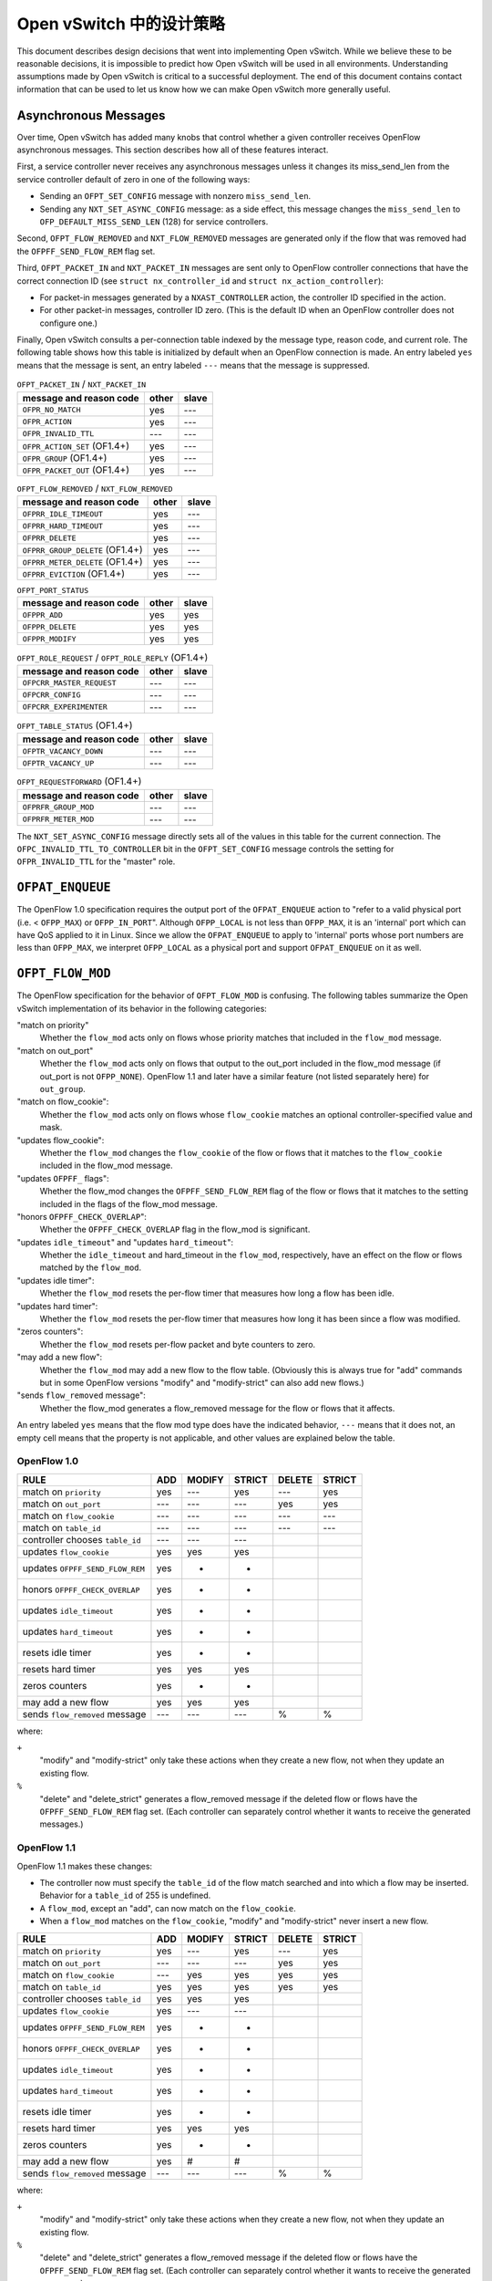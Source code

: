 ..
      Licensed under the Apache License, Version 2.0 (the "License"); you may
      not use this file except in compliance with the License. You may obtain
      a copy of the License at

          http://www.apache.org/licenses/LICENSE-2.0

      Unless required by applicable law or agreed to in writing, software
      distributed under the License is distributed on an "AS IS" BASIS, WITHOUT
      WARRANTIES OR CONDITIONS OF ANY KIND, either express or implied. See the
      License for the specific language governing permissions and limitations
      under the License.

      Convention for heading levels in Open vSwitch documentation:

      =======  Heading 0 (reserved for the title in a document)
      -------  Heading 1
      ~~~~~~~  Heading 2
      +++++++  Heading 3
      '''''''  Heading 4

      Avoid deeper levels because they do not render well.

================================
Open vSwitch 中的设计策略
================================

This document describes design decisions that went into implementing Open
vSwitch.  While we believe these to be reasonable decisions, it is impossible
to predict how Open vSwitch will be used in all environments.  Understanding
assumptions made by Open vSwitch is critical to a successful deployment.  The
end of this document contains contact information that can be used to let us
know how we can make Open vSwitch more generally useful.

Asynchronous Messages
---------------------

Over time, Open vSwitch has added many knobs that control whether a given
controller receives OpenFlow asynchronous messages.  This section describes how
all of these features interact.

First, a service controller never receives any asynchronous messages unless it
changes its miss_send_len from the service controller default of zero in one of
the following ways:

- Sending an ``OFPT_SET_CONFIG`` message with nonzero ``miss_send_len``.

- Sending any ``NXT_SET_ASYNC_CONFIG`` message: as a side effect, this message
  changes the ``miss_send_len`` to ``OFP_DEFAULT_MISS_SEND_LEN`` (128) for
  service controllers.

Second, ``OFPT_FLOW_REMOVED`` and ``NXT_FLOW_REMOVED`` messages are generated
only if the flow that was removed had the ``OFPFF_SEND_FLOW_REM`` flag set.

Third, ``OFPT_PACKET_IN`` and ``NXT_PACKET_IN`` messages are sent only to
OpenFlow controller connections that have the correct connection ID (see
``struct nx_controller_id`` and ``struct nx_action_controller``):

- For packet-in messages generated by a ``NXAST_CONTROLLER`` action, the
  controller ID specified in the action.

- For other packet-in messages, controller ID zero.  (This is the default ID
  when an OpenFlow controller does not configure one.)

Finally, Open vSwitch consults a per-connection table indexed by the message
type, reason code, and current role.  The following table shows how this table
is initialized by default when an OpenFlow connection is made.  An entry
labeled ``yes`` means that the message is sent, an entry labeled ``---`` means
that the message is suppressed.

.. table:: ``OFPT_PACKET_IN`` / ``NXT_PACKET_IN``

  =========================================== ======= =====
                                              master/
           message and reason code            other   slave
  =========================================== ======= =====
  ``OFPR_NO_MATCH``                             yes    ---
  ``OFPR_ACTION``                               yes    ---
  ``OFPR_INVALID_TTL``                          ---    ---
  ``OFPR_ACTION_SET`` (OF1.4+)                  yes    ---
  ``OFPR_GROUP`` (OF1.4+)                       yes    ---
  ``OFPR_PACKET_OUT`` (OF1.4+)                  yes    ---
  =========================================== ======= =====

.. table:: ``OFPT_FLOW_REMOVED`` / ``NXT_FLOW_REMOVED``

  =========================================== ======= =====
                                              master/
           message and reason code            other   slave
  =========================================== ======= =====
  ``OFPRR_IDLE_TIMEOUT``                        yes    ---
  ``OFPRR_HARD_TIMEOUT``                        yes    ---
  ``OFPRR_DELETE``                              yes    ---
  ``OFPRR_GROUP_DELETE`` (OF1.4+)               yes    ---
  ``OFPRR_METER_DELETE`` (OF1.4+)               yes    ---
  ``OFPRR_EVICTION`` (OF1.4+)                   yes    ---
  =========================================== ======= =====

.. table:: ``OFPT_PORT_STATUS``

  =========================================== ======= =====
                                              master/
           message and reason code            other   slave
  =========================================== ======= =====
  ``OFPPR_ADD``                                 yes    yes
  ``OFPPR_DELETE``                              yes    yes
  ``OFPPR_MODIFY``                              yes    yes
  =========================================== ======= =====

.. table:: ``OFPT_ROLE_REQUEST`` / ``OFPT_ROLE_REPLY`` (OF1.4+)

  =========================================== ======= =====
                                              master/
           message and reason code            other   slave
  =========================================== ======= =====
  ``OFPCRR_MASTER_REQUEST``                     ---    ---
  ``OFPCRR_CONFIG``                             ---    ---
  ``OFPCRR_EXPERIMENTER``                       ---    ---
  =========================================== ======= =====

.. table:: ``OFPT_TABLE_STATUS`` (OF1.4+)

  =========================================== ======= =====
                                              master/
           message and reason code            other   slave
  =========================================== ======= =====
  ``OFPTR_VACANCY_DOWN``                        ---    ---
  ``OFPTR_VACANCY_UP``                          ---    ---
  =========================================== ======= =====


.. table:: ``OFPT_REQUESTFORWARD`` (OF1.4+)

  =========================================== ======= =====
                                              master/
           message and reason code            other   slave
  =========================================== ======= =====
  ``OFPRFR_GROUP_MOD``                          ---    ---
  ``OFPRFR_METER_MOD``                          ---    ---
  =========================================== ======= =====

The ``NXT_SET_ASYNC_CONFIG`` message directly sets all of the values in this
table for the current connection.  The ``OFPC_INVALID_TTL_TO_CONTROLLER`` bit
in the ``OFPT_SET_CONFIG`` message controls the setting for
``OFPR_INVALID_TTL`` for the "master" role.

``OFPAT_ENQUEUE``
-----------------

The OpenFlow 1.0 specification requires the output port of the
``OFPAT_ENQUEUE`` action to "refer to a valid physical port (i.e. <
``OFPP_MAX``) or ``OFPP_IN_PORT``".  Although ``OFPP_LOCAL`` is not less than
``OFPP_MAX``, it is an 'internal' port which can have QoS applied to it in
Linux.  Since we allow the ``OFPAT_ENQUEUE`` to apply to 'internal' ports whose
port numbers are less than ``OFPP_MAX``, we interpret ``OFPP_LOCAL`` as a
physical port and support ``OFPAT_ENQUEUE`` on it as well.

``OFPT_FLOW_MOD``
-----------------

The OpenFlow specification for the behavior of ``OFPT_FLOW_MOD`` is confusing.
The following tables summarize the Open vSwitch implementation of its behavior
in the following categories:

"match on priority"
  Whether the ``flow_mod`` acts only on flows whose priority matches that
  included in the ``flow_mod`` message.

"match on out_port"
  Whether the ``flow_mod`` acts only on flows that output to the out_port
  included in the flow_mod message (if out_port is not ``OFPP_NONE``).
  OpenFlow 1.1 and later have a similar feature (not listed separately here)
  for ``out_group``.

"match on flow_cookie":
  Whether the ``flow_mod`` acts only on flows whose ``flow_cookie`` matches an
  optional controller-specified value and mask.

"updates flow_cookie":
  Whether the ``flow_mod`` changes the ``flow_cookie`` of the flow or flows
  that it matches to the ``flow_cookie`` included in the flow_mod message.

"updates ``OFPFF_`` flags":
  Whether the flow_mod changes the ``OFPFF_SEND_FLOW_REM`` flag of the flow or
  flows that it matches to the setting included in the flags of the flow_mod
  message.

"honors ``OFPFF_CHECK_OVERLAP``":
  Whether the ``OFPFF_CHECK_OVERLAP`` flag in the flow_mod is significant.

"updates ``idle_timeout``" and "updates ``hard_timeout``":
  Whether the ``idle_timeout`` and hard_timeout in the ``flow_mod``,
  respectively, have an effect on the flow or flows matched by the
  ``flow_mod``.

"updates idle timer":
  Whether the ``flow_mod`` resets the per-flow timer that measures how long a
  flow has been idle.

"updates hard timer":
  Whether the ``flow_mod`` resets the per-flow timer that measures how long it
  has been since a flow was modified.

"zeros counters":
  Whether the ``flow_mod`` resets per-flow packet and byte counters to zero.

"may add a new flow":
  Whether the ``flow_mod`` may add a new flow to the flow table.  (Obviously
  this is always true for "add" commands but in some OpenFlow versions "modify"
  and "modify-strict" can also add new flows.)

"sends ``flow_removed`` message":
  Whether the flow_mod generates a flow_removed message for the flow or flows
  that it affects.

An entry labeled ``yes`` means that the flow mod type does have the indicated
behavior, ``---`` means that it does not, an empty cell means that the property
is not applicable, and other values are explained below the table.

OpenFlow 1.0
~~~~~~~~~~~~

================================ === ====== ====== ====== ======
                                            MODIFY        DELETE
RULE                             ADD MODIFY STRICT DELETE STRICT
================================ === ====== ====== ====== ======
match on ``priority``            yes  ---    yes    ---    yes
match on ``out_port``            ---  ---    ---    yes    yes
match on ``flow_cookie``         ---  ---    ---    ---    ---
match on ``table_id``            ---  ---    ---    ---    ---
controller chooses ``table_id``  ---  ---    ---
updates ``flow_cookie``          yes  yes    yes
updates ``OFPFF_SEND_FLOW_REM``  yes   +      +
honors ``OFPFF_CHECK_OVERLAP``   yes   +      +
updates ``idle_timeout``         yes   +      +
updates ``hard_timeout``         yes   +      +
resets idle timer                yes   +      +
resets hard timer                yes  yes    yes
zeros counters                   yes   +      +
may add a new flow               yes  yes    yes
sends ``flow_removed`` message   ---  ---    ---     %      %
================================ === ====== ====== ====== ======

where:

``+``
  "modify" and "modify-strict" only take these actions when they create a new
  flow, not when they update an existing flow.

``%``
  "delete" and "delete_strict" generates a flow_removed message if the deleted
  flow or flows have the ``OFPFF_SEND_FLOW_REM`` flag set.  (Each controller
  can separately control whether it wants to receive the generated messages.)

OpenFlow 1.1
~~~~~~~~~~~~

OpenFlow 1.1 makes these changes:

- The controller now must specify the ``table_id`` of the flow match searched
  and into which a flow may be inserted.  Behavior for a ``table_id`` of 255 is
  undefined.

- A ``flow_mod``, except an "add", can now match on the ``flow_cookie``.

- When a ``flow_mod`` matches on the ``flow_cookie``, "modify" and
  "modify-strict" never insert a new flow.

================================ === ====== ====== ====== ======
                                            MODIFY        DELETE
RULE                             ADD MODIFY STRICT DELETE STRICT
================================ === ====== ====== ====== ======
match on ``priority``            yes  ---    yes    ---    yes
match on ``out_port``            ---  ---    ---    yes    yes
match on ``flow_cookie``         ---  yes    yes    yes    yes
match on ``table_id``            yes  yes    yes    yes    yes
controller chooses ``table_id``  yes  yes    yes
updates ``flow_cookie``          yes  ---    ---
updates ``OFPFF_SEND_FLOW_REM``  yes   +      +
honors ``OFPFF_CHECK_OVERLAP``   yes   +      +
updates ``idle_timeout``         yes   +      +
updates ``hard_timeout``         yes   +      +
resets idle timer                yes   +      +
resets hard timer                yes  yes    yes
zeros counters                   yes   +      +
may add a new flow               yes   #      #
sends ``flow_removed`` message   ---  ---    ---     %      %
================================ === ====== ====== ====== ======

where:

``+``
  "modify" and "modify-strict" only take these actions when they create a new
  flow, not when they update an existing flow.

``%``
  "delete" and "delete_strict" generates a flow_removed message if the deleted
  flow or flows have the ``OFPFF_SEND_FLOW_REM`` flag set.  (Each controller
  can separately control whether it wants to receive the generated messages.)

``#``
  "modify" and "modify-strict" only add a new flow if the flow_mod does not
  match on any bits of the flow cookie

OpenFlow 1.2
~~~~~~~~~~~~

OpenFlow 1.2 makes these changes:

- Only "add" commands ever add flows, "modify" and "modify-strict" never do.

- A new flag ``OFPFF_RESET_COUNTS`` now controls whether "modify" and
  "modify-strict" reset counters, whereas previously they never reset counters
  (except when they inserted a new flow).

================================ === ====== ====== ====== ======
                                            MODIFY        DELETE
RULE                             ADD MODIFY STRICT DELETE STRICT
================================ === ====== ====== ====== ======
match on ``priority``            yes  ---    yes    ---    yes
match on ``out_port``            ---  ---    ---    yes    yes
match on ``flow_cookie``         ---  yes    yes    yes    yes
match on ``table_id``            yes  yes    yes    yes    yes
controller chooses ``table_id``  yes  yes    yes
updates ``flow_cookie``          yes  ---    ---
updates ``OFPFF_SEND_FLOW_REM``  yes  ---    ---
honors ``OFPFF_CHECK_OVERLAP``   yes  ---    ---
updates ``idle_timeout``         yes  ---    ---
updates ``hard_timeout``         yes  ---    ---
resets idle timer                yes  ---    ---
resets hard timer                yes  yes    yes
zeros counters                   yes   &      &
may add a new flow               yes  ---    ---
sends ``flow_removed`` message   ---  ---    ---     %      %
================================ === ====== ====== ====== ======

``%``
  "delete" and "delete_strict" generates a flow_removed message if the deleted
  flow or flows have the ``OFPFF_SEND_FLOW_REM`` flag set.  (Each controller
  can separately control whether it wants to receive the generated messages.)

``&``
  "modify" and "modify-strict" reset counters if the ``OFPFF_RESET_COUNTS``
  flag is specified.

OpenFlow 1.3
~~~~~~~~~~~~

OpenFlow 1.3 makes these changes:

- Behavior for a table_id of 255 is now defined, for "delete" and
  "delete-strict" commands, as meaning to delete from all tables.  A table_id
  of 255 is now explicitly invalid for other commands.

- New flags ``OFPFF_NO_PKT_COUNTS`` and ``OFPFF_NO_BYT_COUNTS`` for "add"
  operations.

The table for 1.3 is the same as the one shown above for 1.2.

OpenFlow 1.4
~~~~~~~~~~~~

OpenFlow 1.4 makes these changes:

- Adds the "importance" field to ``flow_mods``, but it does not explicitly
  specify which kinds of ``flow_mods`` set the importance.  For consistency,
  Open vSwitch uses the same rule for importance as for ``idle_timeout`` and
  ``hard_timeout``, that is, only an "ADD" flow_mod sets the importance.  (This
  issue has been filed with the ONF as EXT-496.)

.. TODO(stephenfin) Link to EXT-496

- Eviction Mechanism to automatically delete entries of lower importance to
  make space for newer entries.

OpenFlow 1.4 Bundles
--------------------

Open vSwitch makes all flow table modifications atomically, i.e., any datapath
packet only sees flow table configurations either before or after any change
made by any ``flow_mod``.  For example, if a controller removes all flows with
a single OpenFlow ``flow_mod``, no packet sees an intermediate version of the
OpenFlow pipeline where only some of the flows have been deleted.

It should be noted that Open vSwitch caches datapath flows, and that the cached
flows are *NOT* flushed immediately when a flow table changes.  Instead, the
datapath flows are revalidated against the new flow table as soon as possible,
and usually within one second of the modification.  This design amortizes the
cost of datapath cache flushing across multiple flow table changes, and has a
significant performance effect during simultaneous heavy flow table churn and
high traffic load.  This means that different cached datapath flows may have
been computed based on a different flow table configurations, but each of the
datapath flows is guaranteed to have been computed over a coherent view of the
flow tables, as described above.

With OpenFlow 1.4 bundles this atomicity can be extended across an arbitrary
set of ``flow_mod``.  Bundles are supported for ``flow_mod`` and port_mod
messages only.  For ``flow_mod``, both ``atomic`` and ``ordered`` bundle flags
are trivially supported, as all bundled messages are executed in the order they
were added and all flow table modifications are now atomic to the datapath.
Port mods may not appear in atomic bundles, as port status modifications are
not atomic.

To support bundles, ovs-ofctl has a ``--bundle`` option that makes the
flow mod commands (``add-flow``, ``add-flows``, ``mod-flows``, ``del-flows``,
and ``replace-flows``) use an OpenFlow 1.4 bundle to operate the
modifications as a single atomic transaction.  If any of the flow mods
in a transaction fail, none of them are executed.  All flow mods in a
bundle appear to datapath lookups simultaneously.

Furthermore, ovs-ofctl ``add-flow`` and ``add-flows`` commands now accept
arbitrary flow mods as an input by allowing the flow specification to
start with an explicit ``add``, ``modify``, ``modify_strict``, ``delete``, or
``delete_strict`` keyword.  A missing keyword is treated as ``add``, so
this is fully backwards compatible.  With the new ``--bundle`` option
all the flow mods are executed as a single atomic transaction using an
OpenFlow 1.4 bundle.  Without the ``--bundle`` option the flow mods are
executed in order up to the first failing ``flow_mod``, and in case of an
error the earlier successful ``flow_mod`` calls are not rolled back.

``OFPT_PACKET_IN``
------------------

The OpenFlow 1.1 specification for ``OFPT_PACKET_IN`` is confusing.  The
definition in OF1.1 ``openflow.h`` is[*]:

::

    /* Packet received on port (datapath -> controller). */
    struct ofp_packet_in {
        struct ofp_header header;
        uint32_t buffer_id;     /* ID assigned by datapath. */
        uint32_t in_port;       /* Port on which frame was received. */
        uint32_t in_phy_port;   /* Physical Port on which frame was received. */
        uint16_t total_len;     /* Full length of frame. */
        uint8_t reason;         /* Reason packet is being sent (one of OFPR_*) */
        uint8_t table_id;       /* ID of the table that was looked up */
        uint8_t data[0];        /* Ethernet frame, halfway through 32-bit word,
                                   so the IP header is 32-bit aligned.  The
                                   amount of data is inferred from the length
                                   field in the header.  Because of padding,
                                   offsetof(struct ofp_packet_in, data) ==
                                   sizeof(struct ofp_packet_in) - 2. */
    };
    OFP_ASSERT(sizeof(struct ofp_packet_in) == 24);

The confusing part is the comment on the ``data[]`` member.  This comment is a
leftover from OF1.0 ``openflow.h``, in which the comment was correct:
``sizeof(struct ofp_packet_in)`` is 20 in OF1.0 and ``ffsetof(struct
ofp_packet_in, data)`` is 18.  When OF1.1 was written, the structure members
were changed but the comment was carelessly not updated, and the comment became
wrong: ``sizeof(struct ofp_packet_in)`` and offsetof(struct ofp_packet_in,
data) are both 24 in OF1.1.

That leaves the question of how to implement ``ofp_packet_in`` in OF1.1.  The
OpenFlow reference implementation for OF1.1 does not include any padding, that
is, the first byte of the encapsulated frame immediately follows the
``table_id`` member without a gap.  Open vSwitch therefore implements it the
same way for compatibility.

For an earlier discussion, please see the thread archived at:
https://mailman.stanford.edu/pipermail/openflow-discuss/2011-August/002604.html

[*] The quoted definition is directly from OF1.1.  Definitions used inside OVS
omit the 8-byte ``ofp_header`` members, so the sizes in this discussion are
8 bytes larger than those declared in OVS header files.

VLAN Matching
-------------

The 802.1Q VLAN header causes more trouble than any other 4 bytes in
networking.  More specifically, three versions of OpenFlow and Open vSwitch
have among them four different ways to match the contents and presence of the
VLAN header.  The following table describes how each version works.

======== ============= =============== =============== ================
 Match        NXM          OF1.0            OF1.1           OF1.2
======== ============= =============== =============== ================
 ``[1]`` ``0000/0000`` ``????/1,??/?`` ``????/1,??/?`` ``0000/0000,--``
 ``[2]`` ``0000/ffff`` ``ffff/0,??/?`` ``ffff/0,??/?`` ``0000/ffff,--``
 ``[3]`` ``1xxx/1fff`` ``0xxx/0,??/1`` ``0xxx/0,??/1`` ``1xxx/ffff,--``
 ``[4]`` ``z000/f000`` ``????/1,0y/0`` ``fffe/0,0y/0`` ``1000/1000,0y``
 ``[5]`` ``zxxx/ffff`` ``0xxx/0,0y/0`` ``0xxx/0,0y/0`` ``1xxx/ffff,0y``
 ``[6]`` ``0000/0fff`` ``<none>``      ``<none>``      ``<none>``
 ``[7]`` ``0000/f000`` ``<none>``      ``<none>``      ``<none>``
 ``[8]`` ``0000/efff`` ``<none>``      ``<none>``      ``<none>``
 ``[9]`` ``1001/1001`` ``<none>``      ``<none>``      ``1001/1001,--``
``[10]`` ``3000/3000`` ``<none>``      ``<none>``      ``<none>``
``[11]`` ``1000/1000`` ``<none>``      ``fffe/0,??/1`` ``1000/1000,--``
======== ============= =============== =============== ================

where:

Match:
  See the list below.

NXM:
  ``xxxx/yyyy`` means ``NXM_OF_VLAN_TCI_W`` with value ``xxxx`` and mask
  ``yyyy``.  A mask of ``0000`` is equivalent to omitting
  ``NXM_OF_VLAN_TCI(_W)``, a mask of ``ffff`` is equivalent to
  ``NXM_OF_VLAN_TCI``.

OF1.0, OF1.1:
  ``wwww/x,yy/z`` means ``dl_vlan`` ``wwww``, ``OFPFW_DL_VLAN`` ``x``,
  ``dl_vlan_pcp`` ``yy``, and ``OFPFW_DL_VLAN_PCP`` ``z``.  If
  ``OFPFW_DL_VLAN`` or ``OFPFW_DL_VLAN_PCP`` is 1, the corresponding field
  value is wildcarded, otherwise it is matched.  ``?`` means that the given
  bits are ignored (their conventional values are ``0000/x,00/0`` in OF1.0,
  ``0000/x,00/1`` in OF1.1; ``x`` is never ignored).  ``<none>`` means that the
  given match is not supported.

OF1.2:
  ``xxxx/yyyy,zz`` means ``OXM_OF_VLAN_VID_W`` with value ``xxxx`` and mask
  ``yyyy``, and ``OXM_OF_VLAN_PCP`` (which is not maskable) with value ``zz``.
  A mask of ``0000`` is equivalent to omitting ``OXM_OF_VLAN_VID(_W)``, a mask
  of ``ffff`` is equivalent to ``OXM_OF_VLAN_VID``.  ``--`` means that
  ``OXM_OF_VLAN_PCP`` is omitted.  ``<none>`` means that the given match is not
  supported.

The matches are:

``[1]``:
  Matches any packet, that is, one without an 802.1Q header or with an 802.1Q
  header with any TCI value.

``[2]``
  Matches only packets without an 802.1Q header.

  NXM:
    Any match with ``vlan_tci == 0`` and ``(vlan_tci_mask & 0x1000) != 0`` is
    equivalent to the one listed in the table.

  OF1.0:
    The spec doesn't define behavior if ``dl_vlan`` is set to ``0xffff`` and
    ``OFPFW_DL_VLAN_PCP`` is not set.

  OF1.1:
    The spec says explicitly to ignore ``dl_vlan_pcp`` when ``dl_vlan`` is set
    to ``0xffff``.

  OF1.2:
    The spec doesn't say what should happen if ``vlan_vid == 0`` and
    ``(vlan_vid_mask & 0x1000) != 0`` but ``vlan_vid_mask != 0x1000``, but it
    would be straightforward to also interpret as ``[2]``.

``[3]``
  Matches only packets that have an 802.1Q header with VID ``xxx`` (and any
  PCP).

``[4]``
  Matches only packets that have an 802.1Q header with PCP ``y`` (and any VID).

  NXM:
    ``z`` is ``(y << 1) | 1``.

  OF1.0:
    The spec isn't very clear, but OVS implements it this way.

  OF1.2:
    Presumably other masks such that ``(vlan_vid_mask & 0x1fff) == 0x1000``
    would also work, but the spec doesn't define their behavior.

``[5]``
  Matches only packets that have an 802.1Q header with VID ``xxx`` and PCP
  ``y``.

   NXM:
     ``z`` is ``((y << 1) | 1)``.

   OF1.2:
     Presumably other masks such that ``(vlan_vid_mask & 0x1fff) == 0x1fff``
     would also work.

``[6]``
  Matches packets with no 802.1Q header or with an 802.1Q header with a VID of
  0.  Only possible with NXM.

``[7]``
  Matches packets with no 802.1Q header or with an 802.1Q header with a PCP of
  0.  Only possible with NXM.

``[8]``
  Matches packets with no 802.1Q header or with an 802.1Q header with both VID
  and PCP of 0.  Only possible with NXM.

``[9]``
  Matches only packets that have an 802.1Q header with an odd-numbered VID (and
  any PCP).  Only possible with NXM and OF1.2.  (This is just an example; one
  can match on any desired VID bit pattern.)

``[10]``
  Matches only packets that have an 802.1Q header with an odd-numbered PCP (and
  any VID).  Only possible with NXM.  (This is just an example; one can match
  on any desired VID bit pattern.)

``[11]``
  Matches any packet with an 802.1Q header, regardless of VID or PCP.

Additional notes:

OF1.2:
  The top three bits of ``OXM_OF_VLAN_VID`` are fixed to zero, so bits 13, 14,
  and 15 in the masks listed in the table may be set to arbitrary values, as
  long as the corresponding value bits are also zero.  The suggested ``ffff``
  mask for [2], [3], and [5] allows a shorter OXM representation (the mask is
  omitted) than the minimal ``1fff`` mask.

Flow Cookies
------------

OpenFlow 1.0 and later versions have the concept of a "flow cookie", which is a
64-bit integer value attached to each flow.  The treatment of the flow cookie
has varied greatly across OpenFlow versions, however.

In OpenFlow 1.0:

- ``OFPFC_ADD`` set the cookie in the flow that it added.

- ``OFPFC_MODIFY`` and ``OFPFC_MODIFY_STRICT`` updated the cookie for the flow
  or flows that it modified.

- ``OFPST_FLOW`` messages included the flow cookie.

- ``OFPT_FLOW_REMOVED`` messages reported the cookie of the flow that was
  removed.

OpenFlow 1.1 made the following changes:

- Flow mod operations ``OFPFC_MODIFY``, ``OFPFC_MODIFY_STRICT``,
  ``OFPFC_DELETE``, and ``OFPFC_DELETE_STRICT``, plus flow stats requests and
  aggregate stats requests, gained the ability to match on flow cookies with an
  arbitrary mask.

- ``OFPFC_MODIFY`` and ``OFPFC_MODIFY_STRICT`` were changed to add a new flow,
  in the case of no match, only if the flow table modification operation did
  not match on the cookie field.  (In OpenFlow 1.0, modify operations always
  added a new flow when there was no match.)

- ``OFPFC_MODIFY`` and ``OFPFC_MODIFY_STRICT`` no longer updated flow cookies.

OpenFlow 1.2 made the following changes:

- ``OFPC_MODIFY`` and ``OFPFC_MODIFY_STRICT`` were changed to never add a new
  flow, regardless of whether the flow cookie was used for matching.

Open vSwitch support for OpenFlow 1.0 implements the OpenFlow 1.0 behavior with
the following extensions:

- An NXM extension field ``NXM_NX_COOKIE(_W)`` allows the NXM versions of
  ``OFPFC_MODIFY``, ``OFPFC_MODIFY_STRICT``, ``OFPFC_DELETE``, and
  ``OFPFC_DELETE_STRICT`` ``flow_mod`` calls, plus flow stats requests and
  aggregate stats requests, to match on flow cookies with arbitrary masks.
  This is much like the equivalent OpenFlow 1.1 feature.

- Like OpenFlow 1.1, ``OFPC_MODIFY`` and ``OFPFC_MODIFY_STRICT`` add a new flow
  if there is no match and the mask is zero (or not given).

- The ``cookie`` field in ``OFPT_FLOW_MOD`` and ``NXT_FLOW_MOD`` messages is
  used as the cookie value for ``OFPFC_ADD`` commands, as described in OpenFlow
  1.0.  For ``OFPFC_MODIFY`` and ``OFPFC_MODIFY_STRICT`` commands, the
  ``cookie`` field is used as a new cookie for flows that match unless it is
  ``UINT64_MAX``, in which case the flow's cookie is not updated.

- ``NXT_PACKET_IN`` (the Nicira extended version of ``OFPT_PACKET_IN``) reports
  the cookie of the rule that generated the packet, or all-1-bits if no rule
  generated the packet.  (Older versions of OVS used all-0-bits instead of
  all-1-bits.)

The following table shows the handling of different protocols when receiving
``OFPFC_MODIFY`` and ``OFPFC_MODIFY_STRICT`` messages.  A mask of 0 indicates
either an explicit mask of zero or an implicit one by not specifying the
``NXM_NX_COOKIE(_W)`` field.

==============  ======  ======  =============  =============
                Match   Update   Add on miss    Add on miss
                cookie  cookie     mask!=0        mask==0
==============  ======  ======  =============  =============
OpenFlow 1.0      no     yes    (add on miss)  (add on miss)
OpenFlow 1.1     yes      no         no             yes
OpenFlow 1.2     yes      no         no             no
NXM              yes     yes\*       no             yes
==============  ======  ======  =============  =============

\* Updates the flow's cookie unless the ``cookie`` field is ``UINT64_MAX``.

Multiple Table Support
----------------------

OpenFlow 1.0 has only rudimentary support for multiple flow tables.  Notably,
OpenFlow 1.0 does not allow the controller to specify the flow table to which a
flow is to be added.  Open vSwitch adds an extension for this purpose, which is
enabled on a per-OpenFlow connection basis using the ``NXT_FLOW_MOD_TABLE_ID``
message.  When the extension is enabled, the upper 8 bits of the ``command``
member in an ``OFPT_FLOW_MOD`` or ``NXT_FLOW_MOD`` message designates the table
to which a flow is to be added.

The Open vSwitch software switch implementation offers 255 flow tables.  On
packet ingress, only the first flow table (table 0) is searched, and the
contents of the remaining tables are not considered in any way.  Tables other
than table 0 only come into play when an ``NXAST_RESUBMIT_TABLE`` action
specifies another table to search.

Tables 128 and above are reserved for use by the switch itself.  Controllers
should use only tables 0 through 127.

``OFPTC_*`` Table Configuration
-------------------------------

This section covers the history of the ``OFPTC_*`` table configuration bits
across OpenFlow versions.

OpenFlow 1.0 flow tables had fixed configurations.

OpenFlow 1.1 enabled controllers to configure behavior upon flow table miss and
added the ``OFPTC_MISS_*`` constants for that purpose.  ``OFPTC_*`` did not
control anything else but it was nevertheless conceptualized as a set of
bit-fields instead of an enum.  OF1.1 added the ``OFPT_TABLE_MOD`` message to
set ``OFPTC_MISS_*`` for a flow table and added the ``config`` field to the
``OFPST_TABLE`` reply to report the current setting.

OpenFlow 1.2 did not change anything in this regard.

OpenFlow 1.3 switched to another means to changing flow table miss behavior and
deprecated ``OFPTC_MISS_*`` without adding any more ``OFPTC_*`` constants.
This meant that ``OFPT_TABLE_MOD`` now had no purpose at all, but OF1.3 kept it
around "for backward compatibility with older and newer versions of the
specification."  At the same time, OF1.3 introduced a new message
OFPMP_TABLE_FEATURES that included a field ``config`` documented as reporting
the ``OFPTC_*`` values set with ``OFPT_TABLE_MOD``; of course this served no
real purpose because no ``OFPTC_*`` values are defined.  OF1.3 did remove the
``OFPTC_*`` field from ``OFPMP_TABLE`` (previously named ``OFPST_TABLE``).

OpenFlow 1.4 defined two new ``OFPTC_*`` constants, ``OFPTC_EVICTION`` and
``OFPTC_VACANCY_EVENTS``, using bits that did not overlap with ``OFPTC_MISS_*``
even though those bits had not been defined since OF1.2.  ``OFPT_TABLE_MOD``
still controlled these settings.  The field for ``OFPTC_*`` values in
``OFPMP_TABLE_FEATURES`` was renamed from ``config`` to ``capabilities`` and
documented as reporting the flags that are supported in a ``OFPT_TABLE_MOD``
message.  The ``OFPMP_TABLE_DESC`` message newly added in OF1.4 reported the
``OFPTC_*`` setting.

OpenFlow 1.5 did not change anything in this regard.

.. list-table:: Revisions
   :header-rows: 1

   * - OpenFlow
     - ``OFPTC_*`` flags
     - ``TABLE_MOD``
     - Statistics
     - ``TABLE_FEATURES``
     - ``TABLE_DESC``
   * - OF1.0
     - none
     - no (\*)(+)
     - no (\*)
     - nothing (\*)(+)
     - no (\*)(+)
   * - OF1.1/1.2
     - ``MISS_*``
     - yes
     - yes
     - nothing (+)
     - no (+)
   * - OF1.3
     - none
     - yes (\*)
     - no (\*)
     - config (\*)
     - no (\*)(+)
   * - OF1.4/1.5
     - ``EVICTION``/``VACANCY_EVENTS``
     - yes
     - no
     - capabilities
     - yes

where:

OpenFlow:
  The OpenFlow version(s).

``OFPTC_*`` flags:
  The ``OFPTC_*`` flags defined in those versions.

``TABLE_MOD``:
  Whether ``OFPT_TABLE_MOD`` can modify ``OFPTC_*`` flags.

Statistics:
  Whether ``OFPST_TABLE/OFPMP_TABLE`` reports the ``OFPTC_*`` flags.

``TABLE_FEATURES``:
  What ``OFPMP_TABLE_FEATURES`` reports (if it exists): either the current
  configuration or the switch's capabilities.

``TABLE_DESC``:
  Whether ``OFPMP_TABLE_DESC`` reports the current configuration.

(\*): Nothing to report/change anyway.

(+): No such message.

IPv6
----

Open vSwitch supports stateless handling of IPv6 packets.  Flows can be written
to support matching TCP, UDP, and ICMPv6 headers within an IPv6 packet.  Deeper
matching of some Neighbor Discovery messages is also supported.

IPv6 was not designed to interact well with middle-boxes.  This, combined with
Open vSwitch's stateless nature, have affected the processing of IPv6 traffic,
which is detailed below.

Extension Headers
~~~~~~~~~~~~~~~~~

The base IPv6 header is incredibly simple with the intention of only containing
information relevant for routing packets between two endpoints.  IPv6 relies
heavily on the use of extension headers to provide any other functionality.
Unfortunately, the extension headers were designed in such a way that it is
impossible to move to the next header (including the layer-4 payload) unless
the current header is understood.

Open vSwitch will process the following extension headers and continue to the
next header:

- Fragment (see the next section)
- AH (Authentication Header)
- Hop-by-Hop Options
- Routing
- Destination Options

When a header is encountered that is not in that list, it is considered
"terminal".  A terminal header's IPv6 protocol value is stored in ``nw_proto``
for matching purposes.  If a terminal header is TCP, UDP, or ICMPv6, the packet
will be further processed in an attempt to extract layer-4 information.

Fragments
~~~~~~~~~

IPv6 requires that every link in the internet have an MTU of 1280 octets or
greater (RFC 2460).  As such, a terminal header (as described above in
"Extension Headers") in the first fragment should generally be reachable.  In
this case, the terminal header's IPv6 protocol type is stored in the
``nw_proto`` field for matching purposes.  If a terminal header cannot be found
in the first fragment (one with a fragment offset of zero), the ``nw_proto``
field is set to 0.  Subsequent fragments (those with a non-zero fragment
offset) have the ``nw_proto`` field set to the IPv6 protocol type for fragments
(44).

Jumbograms
~~~~~~~~~~

An IPv6 jumbogram (RFC 2675) is a packet containing a payload longer than
65,535 octets.  A jumbogram is only relevant in subnets with a link MTU greater
than 65,575 octets, and are not required to be supported on nodes that do not
connect to link with such large MTUs.  Currently, Open vSwitch doesn't process
jumbograms.

In-Band Control
---------------

Motivation
~~~~~~~~~~

An OpenFlow switch must establish and maintain a TCP network connection to its
controller.  There are two basic ways to categorize the network that this
connection traverses: either it is completely separate from the one that the
switch is otherwise controlling, or its path may overlap the network that the
switch controls.  We call the former case "out-of-band control", the latter
case "in-band control".

Out-of-band control has the following benefits:

- Simplicity: Out-of-band control slightly simplifies the switch
  implementation.

- Reliability: Excessive switch traffic volume cannot interfere with control
  traffic.

- Integrity: Machines not on the control network cannot impersonate a switch or
  a controller.

- Confidentiality: Machines not on the control network cannot snoop on control
  traffic.

In-band control, on the other hand, has the following advantages:

- No dedicated port: There is no need to dedicate a physical switch port to
  control, which is important on switches that have few ports (e.g. wireless
  routers, low-end embedded platforms).

- No dedicated network: There is no need to build and maintain a separate
  control network.  This is important in many environments because it reduces
  proliferation of switches and wiring.

Open vSwitch supports both out-of-band and in-band control.  This section
describes the principles behind in-band control.  See the description of the
Controller table in ovs-vswitchd.conf.db(5) to configure OVS for in-band
control.

Principles
~~~~~~~~~~

The fundamental principle of in-band control is that an OpenFlow switch must
recognize and switch control traffic without involving the OpenFlow controller.
All the details of implementing in-band control are special cases of this
principle.

The rationale for this principle is simple.  If the switch does not handle
in-band control traffic itself, then it will be caught in a contradiction: it
must contact the controller, but it cannot, because only the controller can set
up the flows that are needed to contact the controller.

The following points describe important special cases of this principle.

- In-band control must be implemented regardless of whether the switch is
  connected.

  It is tempting to implement the in-band control rules only when the switch is
  not connected to the controller, using the reasoning that the controller
  should have complete control once it has established a connection with the
  switch.

  This does not work in practice.  Consider the case where the switch is
  connected to the controller.  Occasionally it can happen that the controller
  forgets or otherwise needs to obtain the MAC address of the switch.  To do
  so, the controller sends a broadcast ARP request.  A switch that implements
  the in-band control rules only when it is disconnected will then send an
  ``OFPT_PACKET_IN`` message up to the controller.  The controller will be
  unable to respond, because it does not know the MAC address of the switch.
  This is a deadlock situation that can only be resolved by the switch noticing
  that its connection to the controller has hung and reconnecting.

- In-band control must override flows set up by the controller.

  It is reasonable to assume that flows set up by the OpenFlow controller
  should take precedence over in-band control, on the basis that the controller
  should be in charge of the switch.

  Again, this does not work in practice.  Reasonable controller implementations
  may set up a "last resort" fallback rule that wildcards every field and,
  e.g., sends it up to the controller or discards it.  If a controller does
  that, then it will isolate itself from the switch.

- The switch must recognize all control traffic.

  The fundamental principle of in-band control states, in part, that a switch
  must recognize control traffic without involving the OpenFlow controller.
  More specifically, the switch must recognize *all* control traffic.  "False
  negatives", that is, packets that constitute control traffic but that the
  switch does not recognize as control traffic, lead to control traffic storms.

  Consider an OpenFlow switch that only recognizes control packets sent to or
  from that switch.  Now suppose that two switches of this type, named A and B,
  are connected to ports on an Ethernet hub (not a switch) and that an OpenFlow
  controller is connected to a third hub port.  In this setup, control traffic
  sent by switch A will be seen by switch B, which will send it to the
  controller as part of an OFPT_PACKET_IN message.  Switch A will then see the
  OFPT_PACKET_IN message's packet, re-encapsulate it in another OFPT_PACKET_IN,
  and send it to the controller.  Switch B will then see that OFPT_PACKET_IN,
  and so on in an infinite loop.

  Incidentally, the consequences of "false positives", where packets that are
  not control traffic are nevertheless recognized as control traffic, are much
  less severe.  The controller will not be able to control their behavior, but
  the network will remain in working order.  False positives do constitute a
  security problem.

- The switch should use echo-requests to detect disconnection.

  TCP will notice that a connection has hung, but this can take a considerable
  amount of time.  For example, with default settings the Linux kernel TCP
  implementation will retransmit for between 13 and 30 minutes, depending on
  the connection's retransmission timeout, according to kernel documentation.
  This is far too long for a switch to be disconnected, so an OpenFlow switch
  should implement its own connection timeout.  OpenFlow ``OFPT_ECHO_REQUEST``
  messages are the best way to do this, since they test the OpenFlow connection
  itself.

Implementation
~~~~~~~~~~~~~~

This section describes how Open vSwitch implements in-band control.  Correctly
implementing in-band control has proven difficult due to its many subtleties,
and has thus gone through many iterations.  Please read through and understand
the reasoning behind the chosen rules before making modifications.

Open vSwitch implements in-band control as "hidden" flows, that is, flows that
are not visible through OpenFlow, and at a higher priority than wildcarded
flows can be set up through OpenFlow.  This is done so that the OpenFlow
controller cannot interfere with them and possibly break connectivity with its
switches.  It is possible to see all flows, including in-band ones, with the
ovs-appctl "bridge/dump-flows" command.

The Open vSwitch implementation of in-band control can hide traffic to
arbitrary "remotes", where each remote is one TCP port on one IP address.
Currently the remotes are automatically configured as the in-band OpenFlow
controllers plus the OVSDB managers, if any.  (The latter is a requirement
because OVSDB managers are responsible for configuring OpenFlow controllers, so
if the manager cannot be reached then OpenFlow cannot be reconfigured.)

The following rules (with the OFPP_NORMAL action) are set up on any bridge that
has any remotes:

(a)
  DHCP requests sent from the local port.
(b)
  ARP replies to the local port's MAC address.
(c)
  ARP requests from the local port's MAC address.

In-band also sets up the following rules for each unique next-hop MAC address
for the remotes' IPs (the "next hop" is either the remote itself, if it is on a
local subnet, or the gateway to reach the remote):

(d)
  ARP replies to the next hop's MAC address.
(e)
  ARP requests from the next hop's MAC address.

In-band also sets up the following rules for each unique remote IP address:

(f)
  ARP replies containing the remote's IP address as a target.
(g)
  ARP requests containing the remote's IP address as a source.

In-band also sets up the following rules for each unique remote (IP,port) pair:

(h)
  TCP traffic to the remote's IP and port.
(i)
  TCP traffic from the remote's IP and port.

The goal of these rules is to be as narrow as possible to allow a switch to
join a network and be able to communicate with the remotes.  As mentioned
earlier, these rules have higher priority than the controller's rules, so if
they are too broad, they may prevent the controller from implementing its
policy.  As such, in-band actively monitors some aspects of flow and packet
processing so that the rules can be made more precise.

In-band control monitors attempts to add flows into the datapath that could
interfere with its duties.  The datapath only allows exact match entries, so
in-band control is able to be very precise about the flows it prevents.  Flows
that miss in the datapath are sent to userspace to be processed, so preventing
these flows from being cached in the "fast path" does not affect correctness.
The only type of flow that is currently prevented is one that would prevent
DHCP replies from being seen by the local port.  For example, a rule that
forwarded all DHCP traffic to the controller would not be allowed, but one that
forwarded to all ports (including the local port) would.

As mentioned earlier, packets that miss in the datapath are sent to the
userspace for processing.  The userspace has its own flow table, the
"classifier", so in-band checks whether any special processing is needed before
the classifier is consulted.  If a packet is a DHCP response to a request from
the local port, the packet is forwarded to the local port, regardless of the
flow table.  Note that this requires L7 processing of DHCP replies to determine
whether the 'chaddr' field matches the MAC address of the local port.

It is interesting to note that for an L3-based in-band control mechanism, the
majority of rules are devoted to ARP traffic.  At first glance, some of these
rules appear redundant.  However, each serves an important role.  First, in
order to determine the MAC address of the remote side (controller or gateway)
for other ARP rules, we must allow ARP traffic for our local port with rules
(b) and (c).  If we are between a switch and its connection to the remote, we
have to allow the other switch's ARP traffic to through.  This is done with
rules (d) and (e), since we do not know the addresses of the other switches a
priori, but do know the remote's or gateway's.  Finally, if the remote is
running in a local guest VM that is not reached through the local port, the
switch that is connected to the VM must allow ARP traffic based on the remote's
IP address, since it will not know the MAC address of the local port that is
sending the traffic or the MAC address of the remote in the guest VM.

With a few notable exceptions below, in-band should work in most network
setups.  The following are considered "supported" in the current
implementation:

- Locally Connected.  The switch and remote are on the same subnet.  This uses
  rules (a), (b), (c), (h), and (i).

- Reached through Gateway.  The switch and remote are on different subnets and
  must go through a gateway.  This uses rules (a), (b), (c), (h), and (i).

- Between Switch and Remote.  This switch is between another switch and the
  remote, and we want to allow the other switch's traffic through.  This uses
  rules (d), (e), (h), and (i).  It uses (b) and (c) indirectly in order to
  know the MAC address for rules (d) and (e).  Note that DHCP for the other
  switch will not work unless an OpenFlow controller explicitly lets this
  switch pass the traffic.

- Between Switch and Gateway.  This switch is between another switch and the
  gateway, and we want to allow the other switch's traffic through.  This uses
  the same rules and logic as the "Between Switch and Remote" configuration
  described earlier.

- Remote on Local VM.  The remote is a guest VM on the system running in-band
  control.  This uses rules (a), (b), (c), (h), and (i).

- Remote on Local VM with Different Networks.  The remote is a guest VM on the
  system running in-band control, but the local port is not used to connect to
  the remote.  For example, an IP address is configured on eth0 of the switch.
  The remote's VM is connected through eth1 of the switch, but an IP address
  has not been configured for that port on the switch.  As such, the switch
  will use eth0 to connect to the remote, and eth1's rules about the local port
  will not work.  In the example, the switch attached to eth0 would use rules
  (a), (b), (c), (h), and (i) on eth0.  The switch attached to eth1 would use
  rules (f), (g), (h), and (i).

The following are explicitly *not* supported by in-band control:

- Specify Remote by Name.  Currently, the remote must be identified by IP
  address.  A naive approach would be to permit all DNS traffic.
  Unfortunately, this would prevent the controller from defining any policy
  over DNS.  Since switches that are located behind us need to connect to the
  remote, in-band cannot simply add a rule that allows DNS traffic from the
  local port.  The "correct" way to support this is to parse DNS requests to
  allow all traffic related to a request for the remote's name through.  Due to
  the potential security problems and amount of processing, we decided to hold
  off for the time-being.

- Differing Remotes for Switches.  All switches must know the L3 addresses for
  all the remotes that other switches may use, since rules need to be set up to
  allow traffic related to those remotes through.  See rules (f), (g), (h), and
  (i).

- Differing Routes for Switches.  In order for the switch to allow other
  switches to connect to a remote through a gateway, it allows the gateway's
  traffic through with rules (d) and (e).  If the routes to the remote differ
  for the two switches, we will not know the MAC address of the alternate
  gateway.

Action Reproduction
-------------------

It seems likely that many controllers, at least at startup, use the OpenFlow
"flow statistics" request to obtain existing flows, then compare the flows'
actions against the actions that they expect to find.  Before version 1.8.0,
Open vSwitch always returned exact, byte-for-byte copies of the actions that
had been added to the flow table.  The current version of Open vSwitch does not
always do this in some exceptional cases.  This section lists the exceptions
that controller authors must keep in mind if they compare actual actions
against desired actions in a bytewise fashion:

- Open vSwitch zeros padding bytes in action structures, regardless of their
  values when the flows were added.

- Open vSwitch "normalizes" the instructions in OpenFlow 1.1 (and later) in the
  following way:

  * OVS sorts the instructions into the following order: Apply-Actions,
    Clear-Actions, Write-Actions, Write-Metadata, Goto-Table.

  * OVS drops Apply-Actions instructions that have empty action lists.

  * OVS drops Write-Actions instructions that have empty action sets.

Please report other discrepancies, if you notice any, so that we can fix or
document them.

Suggestions
-----------

Suggestions to improve Open vSwitch are welcome at discuss@openvswitch.org.
